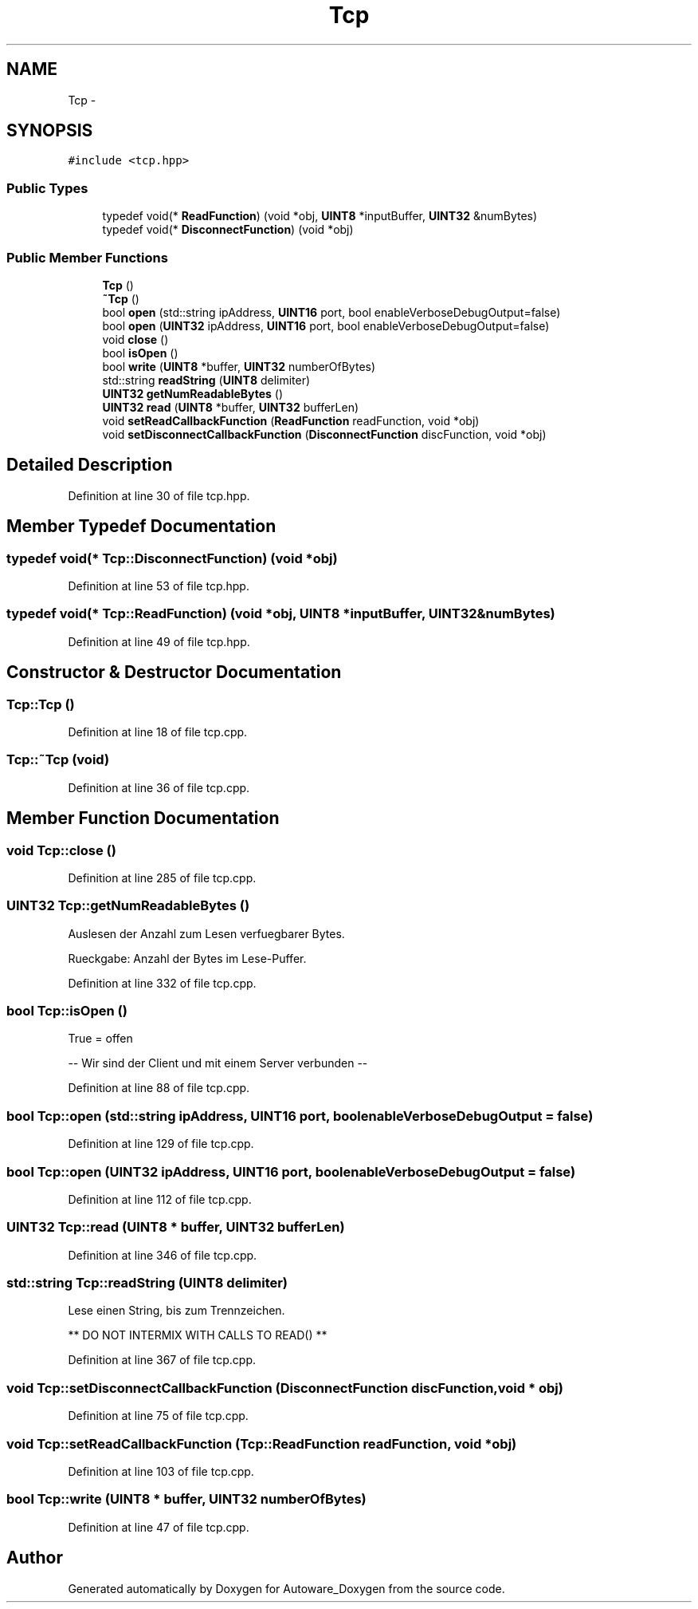 .TH "Tcp" 3 "Fri May 22 2020" "Autoware_Doxygen" \" -*- nroff -*-
.ad l
.nh
.SH NAME
Tcp \- 
.SH SYNOPSIS
.br
.PP
.PP
\fC#include <tcp\&.hpp>\fP
.SS "Public Types"

.in +1c
.ti -1c
.RI "typedef void(* \fBReadFunction\fP) (void *obj, \fBUINT8\fP *inputBuffer, \fBUINT32\fP &numBytes)"
.br
.ti -1c
.RI "typedef void(* \fBDisconnectFunction\fP) (void *obj)"
.br
.in -1c
.SS "Public Member Functions"

.in +1c
.ti -1c
.RI "\fBTcp\fP ()"
.br
.ti -1c
.RI "\fB~Tcp\fP ()"
.br
.ti -1c
.RI "bool \fBopen\fP (std::string ipAddress, \fBUINT16\fP port, bool enableVerboseDebugOutput=false)"
.br
.ti -1c
.RI "bool \fBopen\fP (\fBUINT32\fP ipAddress, \fBUINT16\fP port, bool enableVerboseDebugOutput=false)"
.br
.ti -1c
.RI "void \fBclose\fP ()"
.br
.ti -1c
.RI "bool \fBisOpen\fP ()"
.br
.ti -1c
.RI "bool \fBwrite\fP (\fBUINT8\fP *buffer, \fBUINT32\fP numberOfBytes)"
.br
.ti -1c
.RI "std::string \fBreadString\fP (\fBUINT8\fP delimiter)"
.br
.ti -1c
.RI "\fBUINT32\fP \fBgetNumReadableBytes\fP ()"
.br
.ti -1c
.RI "\fBUINT32\fP \fBread\fP (\fBUINT8\fP *buffer, \fBUINT32\fP bufferLen)"
.br
.ti -1c
.RI "void \fBsetReadCallbackFunction\fP (\fBReadFunction\fP readFunction, void *obj)"
.br
.ti -1c
.RI "void \fBsetDisconnectCallbackFunction\fP (\fBDisconnectFunction\fP discFunction, void *obj)"
.br
.in -1c
.SH "Detailed Description"
.PP 
Definition at line 30 of file tcp\&.hpp\&.
.SH "Member Typedef Documentation"
.PP 
.SS "typedef void(* Tcp::DisconnectFunction) (void *obj)"

.PP
Definition at line 53 of file tcp\&.hpp\&.
.SS "typedef void(* Tcp::ReadFunction) (void *obj, \fBUINT8\fP *inputBuffer, \fBUINT32\fP &numBytes)"

.PP
Definition at line 49 of file tcp\&.hpp\&.
.SH "Constructor & Destructor Documentation"
.PP 
.SS "Tcp::Tcp ()"

.PP
Definition at line 18 of file tcp\&.cpp\&.
.SS "Tcp::~Tcp (void)"

.PP
Definition at line 36 of file tcp\&.cpp\&.
.SH "Member Function Documentation"
.PP 
.SS "void Tcp::close ()"

.PP
Definition at line 285 of file tcp\&.cpp\&.
.SS "\fBUINT32\fP Tcp::getNumReadableBytes ()"
Auslesen der Anzahl zum Lesen verfuegbarer Bytes\&.
.PP
Rueckgabe: Anzahl der Bytes im Lese-Puffer\&. 
.PP
Definition at line 332 of file tcp\&.cpp\&.
.SS "bool Tcp::isOpen ()"
True = offen
.PP
-- Wir sind der Client und mit einem Server verbunden -- 
.PP
Definition at line 88 of file tcp\&.cpp\&.
.SS "bool Tcp::open (std::string ipAddress, \fBUINT16\fP port, bool enableVerboseDebugOutput = \fCfalse\fP)"

.PP
Definition at line 129 of file tcp\&.cpp\&.
.SS "bool Tcp::open (\fBUINT32\fP ipAddress, \fBUINT16\fP port, bool enableVerboseDebugOutput = \fCfalse\fP)"

.PP
Definition at line 112 of file tcp\&.cpp\&.
.SS "\fBUINT32\fP Tcp::read (\fBUINT8\fP * buffer, \fBUINT32\fP bufferLen)"

.PP
Definition at line 346 of file tcp\&.cpp\&.
.SS "std::string Tcp::readString (\fBUINT8\fP delimiter)"
Lese einen String, bis zum Trennzeichen\&.
.PP
** DO NOT INTERMIX WITH CALLS TO READ() ** 
.PP
Definition at line 367 of file tcp\&.cpp\&.
.SS "void Tcp::setDisconnectCallbackFunction (\fBDisconnectFunction\fP discFunction, void * obj)"

.PP
Definition at line 75 of file tcp\&.cpp\&.
.SS "void Tcp::setReadCallbackFunction (\fBTcp::ReadFunction\fP readFunction, void * obj)"

.PP
Definition at line 103 of file tcp\&.cpp\&.
.SS "bool Tcp::write (\fBUINT8\fP * buffer, \fBUINT32\fP numberOfBytes)"

.PP
Definition at line 47 of file tcp\&.cpp\&.

.SH "Author"
.PP 
Generated automatically by Doxygen for Autoware_Doxygen from the source code\&.
